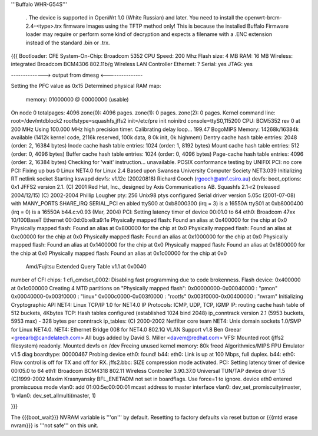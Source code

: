 '''Buffalo WHR-G54S'''

----
----
 . The device is supported in OpenWrt 1.0 (White Russian) and later.  You need to install the openwrt-brcm-2.4-<type>.trx firmware images using the TFTP method only! This is because the installed Buffalo Firmware loader may require or perform some kind of decryption and expects a filename with a .ENC extension instead of the standard .bin or .trx. 

----
----
{{{
Bootloader: CFE 
System-On-Chip:  Broadcom 5352
CPU Speed: 200 Mhz
Flash size: 4 MB
RAM: 16 MB
Wireless: integrated Broadcom BCM4306 802.11b/g Wireless LAN Controller
Ethernet: ?
Serial: yes
JTAG: yes

--------------> output from dmesg <---------------

Setting the PFC value as 0x15
Determined physical RAM map:
 memory: 01000000 @ 00000000 (usable)
On node 0 totalpages: 4096
zone(0): 4096 pages.
zone(1): 0 pages.
zone(2): 0 pages.
Kernel command line: root=/dev/mtdblock2 rootfstype=squashfs,jffs2 init=/etc/pre
init noinitrd console=ttyS0,115200
CPU: BCM5352 rev 0 at 200 MHz
Using 100.000 MHz high precision timer.
Calibrating delay loop... 199.47 BogoMIPS
Memory: 14268k/16384k available (1412k kernel code, 2116k reserved, 100k data, 8
0k init, 0k highmem)
Dentry cache hash table entries: 2048 (order: 2, 16384 bytes)
Inode cache hash table entries: 1024 (order: 1, 8192 bytes)
Mount cache hash table entries: 512 (order: 0, 4096 bytes)
Buffer cache hash table entries: 1024 (order: 0, 4096 bytes)
Page-cache hash table entries: 4096 (order: 2, 16384 bytes)
Checking for 'wait' instruction...  unavailable.
POSIX conformance testing by UNIFIX
PCI: no core
PCI: Fixing up bus 0
Linux NET4.0 for Linux 2.4
Based upon Swansea University Computer Society NET3.039
Initializing RT netlink socket
Starting kswapd
devfs: v1.12c (20020818) Richard Gooch (rgooch@atnf.csiro.au)
devfs: boot_options: 0x1
JFFS2 version 2.1. (C) 2001 Red Hat, Inc., designed by Axis Communications AB.
Squashfs 2.1-r2 (released 2004/12/15) (C) 2002-2004 Phillip Lougher
pty: 256 Unix98 ptys configured
Serial driver version 5.05c (2001-07-08) with MANY_PORTS SHARE_IRQ SERIAL_PCI en
abled
ttyS00 at 0xb8000300 (irq = 3) is a 16550A
ttyS01 at 0xb8000400 (irq = 0) is a 16550A
b44.c:v0.93 (Mar, 2004)
PCI: Setting latency timer of device 00:01.0 to 64
eth0: Broadcom 47xx 10/100BaseT Ethernet 00:0d:0b:e8:a9:1e
Physically mapped flash: Found an alias at 0x400000 for the chip at 0x0
Physically mapped flash: Found an alias at 0x800000 for the chip at 0x0
Physically mapped flash: Found an alias at 0xc00000 for the chip at 0x0
Physically mapped flash: Found an alias at 0x1000000 for the chip at 0x0
Physically mapped flash: Found an alias at 0x1400000 for the chip at 0x0
Physically mapped flash: Found an alias at 0x1800000 for the chip at 0x0
Physically mapped flash: Found an alias at 0x1c00000 for the chip at 0x0
 Amd/Fujitsu Extended Query Table v1.1 at 0x0040
number of CFI chips: 1
cfi_cmdset_0002: Disabling fast programming due to code brokenness.
Flash device: 0x400000 at 0x1c000000
Creating 4 MTD partitions on "Physically mapped flash":
0x00000000-0x00040000 : "pmon"
0x00040000-0x003f0000 : "linux"
0x000c0000-0x003f0000 : "rootfs"
0x003f0000-0x00400000 : "nvram"
Initializing Cryptographic API
NET4: Linux TCP/IP 1.0 for NET4.0
IP Protocols: ICMP, UDP, TCP, IGMP
IP: routing cache hash table of 512 buckets, 4Kbytes
TCP: Hash tables configured (established 1024 bind 2048)
ip_conntrack version 2.1 (5953 buckets, 5953 max) - 328 bytes per conntrack
ip_tables: (C) 2000-2002 Netfilter core team
NET4: Unix domain sockets 1.0/SMP for Linux NET4.0.
NET4: Ethernet Bridge 008 for NET4.0
802.1Q VLAN Support v1.8 Ben Greear <greearb@candelatech.com>
All bugs added by David S. Miller <davem@redhat.com>
VFS: Mounted root (jffs2 filesystem) readonly.
Mounted devfs on /dev
Freeing unused kernel memory: 80k freed
Algorithmics/MIPS FPU Emulator v1.5
diag boardtype: 00000467
Probing device eth0: found!
b44: eth0: Link is up at 100 Mbps, full duplex.
b44: eth0: Flow control is off for TX and off for RX.
jffs2.bbc: SIZE compression mode activated.
PCI: Setting latency timer of device 00:05.0 to 64
eth1: Broadcom BCM4318 802.11 Wireless Controller 3.90.37.0
Universal TUN/TAP device driver 1.5 (C)1999-2002 Maxim Krasnyansky
BFL_ENETADM not set in boardflags. Use force=1 to ignore.
device eth0 entered promiscuous mode
vlan0: add 01:00:5e:00:00:01 mcast address to master interface
vlan0: dev_set_promiscuity(master, 1)
vlan0: dev_set_allmulti(master, 1)

}}}

The {{{boot_wait}}} NVRAM variable is '''on''' by default. Resetting to factory defaults via reset button or {{{mtd erase nvram}}} is '''not safe''' on this unit.
